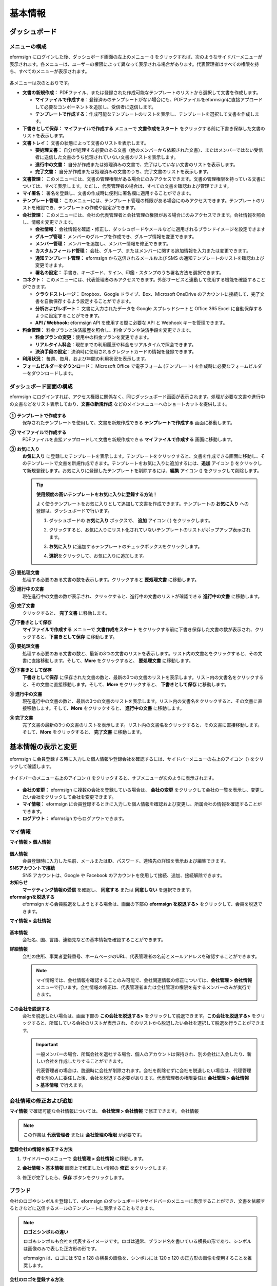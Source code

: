 基本情報
============

ダッシュボード
------------------

メニューの構成
~~~~~~~~~~~~~~~~~~

eformsign にログインした後、ダッシュボード画面の左上のメニュー (|image1|) をクリックすれば、次のようなサイドバーメニューが表示されます。各メニューは、ユーザーの権限によって異なって表示される場合があります。代表管理者はすべての権限を持ち、すべてのメニューが表示されます。

.. figure:: resources/dashboard_menu_expand.png
   :alt: eformsignのメニューの構成
   :width: 700px

各メニューは次のとおりです。

-  **文書の新規作成：** PDFファイル、または登録された作成可能なテンプレートのリストから選択して文書を作成します。

   -  **マイファイルで作成する**\ ：登録済みのテンプレートがない場合にも、PDFファイルをeformsignに直接アプロードして必要なコンポーネントを追加し、受信者に送信します。

   -  **テンプレートで作成する：**\ 作成可能なテンプレートのリストを表示し、テンプレートを選択して文書を作成します。

-  **下書きとして保存：** **マイファイルで作成する** メニューで **文書作成をスタート** をクリックする前に下書き保存した文書のリストを表示します。

-  **文書トレイ：** 文書の状態によって文書のリストを表示します。

   -  **要処理文書：** 自分が処理する必要のある文書（他のメンバーから依頼された文書）、またはメンバーではない受信者に送信した文書のうち処理されていない文書のリストを表示します。

   -  **進行中の文書：** 自分が作成または処理済みの文書で、完了はしていない文書のリストを表示します。

   -  **完了文書：** 自分が作成または処理済みの文書のうち、完了文書のリストを表示します。

-  **文書管理：** このメニューには、文書の管理権限がある場合にのみアクセスできます。文書の管理権限を持っている文書については、すべて表示します。ただし、代表管理者の場合は、すべての文書を確認および管理できます。

-  **マイ署名：** 署名を登録し、文書の作成時に便利に署名欄に適用することができます。

-  **テンプレート管理：** このメニューには、テンプレート管理の権限がある場合にのみアクセスできます。テンプレートのリストを確認でき、テンプレートの作成や設定ができます。

-  **会社管理：** このメニューには、会社の代表管理者と会社管理の権限がある場合にのみアクセスできます。会社情報を照会し、情報を変更できます。

   -  **会社情報：** 会社情報を確認・修正し、ダッシュボードやメールなどに適用されるブランドイメージを設定できます

   -  **グループ管理：** メンバーのグループを作成でき、グループ情報を変更できます。

   -  **メンバー管理：** メンバーを追加し、メンバー情報を修正できます。

   -  **カスタムフィールド管理：** 会社、グループ、またはメンバーに関する追加情報を入力または変更できます。

   -  **通知テンプレート管理：** eformsign から送信されるメールおよび SMS の通知テンプレートのリストを確認および変更できます。

   -  **署名の設定：** 手書き、キーボード、サイン、印鑑・スタンプのうち署名方法を選択できます。

-  **コネクト：** このメニューには、代表管理者のみアクセスできます。外部サービスと連動して使用する機能を確認することができます。

   -  **クラウドストレージ：** Dropbox、Google ドライブ、Box、Microsoft OneDrive のアカウントに接続して、完了文書を自動保存するよう設定することができます。

   -  **分析およびレポート：** 文書に入力されたデータを Google スプレッドシートと Office 365 Excel に自動保存するように設定することができます。

   -  **API / Webhook:** eformsign API を使用する際に必要な API と Webhook キーを管理できます。

-  **料金管理：** 料金プランと決済履歴を照会し、料金プランや決済手段を変更できます。

   -  **料金プランの変更**\ ：使用中の料金プランを変更できます。

   -  **リアルタイム料金**\ ：現在までの利用履歴や料金をリアルタイムで照会できます。

   -  **決済手段の設定**\ ：決済時に使用されるクレジットカードの情報を登録できます。

-  **利用状況：** 毎週、毎月、および年間の利用状況を表示します。

-  **フォームビルダーをダウンロード：** Microsoft Office で電子フォーム (テンプレート) を作成時に必要なフォームビルダーをダウンロードします。

ダッシュボード画面の構成
~~~~~~~~~~~~~~~~~~~~~~~~~~~~

eformsign にログインすれば、アクセス権限に関係なく、同じダッシュボード画面が表示されます。処理が必要な文書や進行中の文書などをリスト表示しており、**文書の新規作成** などのメインメニューへのショートカットを提供します。

.. figure:: resources/dashboard_main.png
   :alt: ダッシュボード画面
   :width: 700px

**① テンプレートで作成する**
   保存されたテンプレートを使用して、文書を新規作成できる **テンプレートで作成する** 画面に移動します。

**② マイファイルで作成する**
   PDFファイルを直接アップロードして文書を新規作成できる **マイファイルで作成する** 画面に移動します。

**③ お気に入り**
   **お気に入り** に登録したテンプレートを表示します。テンプレートをクリックすると、文書を作成できる画面に移動し、そのテンプレートで文書を新規作成できます。テンプレートをお気に入りに追加するには、**追加** アイコン (|image2|) をクリックして新規登録します。お気に入りに登録したテンプレートを削除するには、**編集** アイコン (|image3|) をクリックして削除します。

   .. tip::

      **使用頻度の高いテンプレートをお気に入りに登録する方法！**

      よく使うテンプレートをお気に入りとして追加して文書を作成できます。テンプレートの **お気に入り** への登録は、ダッシュボードで行います。

      1. ダッシュボードの **お気に入り** ボックスで、 **追加** アイコン ( |image4|) をクリックします。

      2. クリックすると、お気に入りにリスト化されていないテンプレートのリストがポップアップ表示されます。

      3. **お気に入り** に追加するテンプレートのチェックボックスをクリックします。

         |image5|

      4. **選択**\ をクリックして、お気に入りに追加します。

**④ 要処理文書**
   処理する必要のある文書の数を表示します。クリックすると **要処理文書** に移動します。

**⑤ 進行中の文書**
   現在進行中の文書の数が表示され、クリックすると、進行中の文書のリストが確認できる **進行中の文書** に移動します。

**⑥ 完了文書**
   クリックすると、 **完了文書** に移動します。

**⑦下書きとして保存**
   **マイファイルで作成する** メニューで **文書作成をスタート** をクリックする前に下書き保存した文書の数が表示され、クリックすると、\ **下書きとして保存** に移動します。

**⑧ 要処理文書**
   処理する必要のある文書の数と、最新の3つの文書のリストを表示します。リスト内の文書名をクリックすると、その文書に直接移動します。そして、\ **More** をクリックすると、 **要処理文書** に移動します。

**⑨下書きとして保存**
   **下書きとして保存** に保存された文書の数と、最新の3つの文書のリストを表示します。リスト内の文書名をクリックすると、その文書に直接移動します。そして、\ **More** をクリックすると、 **下書きとして保存** に移動します。

**⑩ 進行中の文書**
   現在進行中の文書の数と、最新の3つの文書のリストを表示します。リスト内の文書名をクリックすると、その文書に直接移動します。そして、\ **More** をクリックすると、 **進行中の文書** に移動します。

**⑪ 完了文書**
   完了文書の最新の3つの文書のリストを表示します。リスト内の文書名をクリックすると、その文書に直接移動します。そして、\ **More** をクリックすると、 **完了文書** に移動します。

基本情報の表示と変更
-----------------------

eformsign に会員登録する時に入力した個人情報や登録会社を確認するには、サイドバーメニューの右上のアイコン（\ |image6|) をクリックして確認します。

.. figure:: resources/menu-personalinfo.png
   :alt: マイ情報を含むメニューアイコン
   :width: 700px

サイドバーのメニュー右上のアイコン (|image7|) をクリックすると、サブメニューが次のように表示されます。

.. figure:: resources/menu-personalinfo1.png
   :alt: マイ情報の表示および変更メニュー
   :width: 700px

-  **会社の変更：** eformsign に複数の会社を登録している場合は、 **会社の変更** をクリックして会社の一覧を表示し、変更したい会社をクリックして会社を変更できます。

-  **マイ情報：** eformsign に会員登録するときに入力した個人情報を確認および変更し、所属会社の情報を確認することができます。

-  **ログアウト：** eformsign からログアウトできます。

マイ情報
~~~~~~~~~~~~

**マイ情報 > 個人情報**

.. figure:: resources/myinfor-personalinfo-main.png
   :alt: マイ情報 > 個人情報画面
   :width: 730px

**個人情報**
   会員登録時に入力した名前、メールまたはID、パスワード、連絡先の詳細を表示および編集できます。

**SNSアカウントで接続**
   SNS アカウントは、Google や Facebook のアカウントを使用して接続、追加、接続解除できます。

**お知らせ**
   **マーケティング情報の受信** を確認し、 **同意する** または **同意しない** を選択できます。

**eformsignを脱退する**
   eformsign から会員脱退をしようとする場合は、画面の下部の **eformsign を脱退する>** をクリックして、会員を脱退できます。

**マイ情報 > 会社情報**

.. figure:: resources/myinfo-companyinfo.png
   :alt: マイ情報 > 会社情報画面
   :width: 700px

**基本情報**
   会社名、国、言語、連絡先などの基本情報を確認することができます。

**詳細情報**
   会社の住所、事業者登録番号、ホームページのURL、代表管理者の名前とメールアドレスを確認することができます。

   .. note::

      マイ情報では、会社情報を確認することのみ可能で、会社関連情報の修正については、**会社管理 > 会社情報** メニューで行います。会社情報の修正は、代表管理者または会社管理の権限を有するメンバーのみが実行できます。

**この会社を脱退する**
   会社を脱退したい場合は、画面下部の **この会社を脱退する>** をクリックして脱退できます。\ **この会社を脱退する>** をクリックすると、所属している会社のリストが表示され、そのリストから脱退したい会社を選択して脱退を行うことができます。

   .. important::

      一般メンバーの場合、所属会社を退社する場合、個人のアカウントは保持され、別の会社に入会したり、新しい会社を作成したりすることができます。

      代表管理者の場合は、脱退時に会社が削除されます。会社を削除せずに会社を脱退したい場合は、代理管理者を別の人に委任した後、会社を脱退する必要があります。代表管理者の権限委任は **会社管理** **> 会社情報 > 基本情報** で行えます。

会社情報の修正および追加
~~~~~~~~~~~~~~~~~~~~~~~~~~~~

**マイ情報** で確認可能な会社情報については、 **会社管理 > 会社情報** で修正できます。 会社情報

.. note::

   この作業は **代表管理者** または **会社管理の権限** が必要です。

.. figure:: resources/managecompany-companyinfo-menu.png
   :alt: 会社管理 > 会社情報メニュー
   :width: 700px

**登録会社の情報を修正する方法**

1. サイドバーのメニューで **会社管理 > 会社情報** に移動します。

   |image8|

2. **会社情報 > 基本情報** 画面上で修正したい情報の **修正** をクリックします。

3. 修正が完了したら、\ **保存** ボタンをクリックします。

.. figure:: resources/managecompany-companyinfo-edit_1.png
   :alt: 会社情報の画面
   :width: 700px

.. _brand:

ブランド
~~~~~~~~~~~~

会社のロゴやシンボルを登録して、eformsign のダッシュボードやサイドバーのメニューに表示することができ、文書を依頼するときなどに送信するメールのテンプレートに表示することもできます。

.. note::

   **ロゴとシンボルの違い**

   ロゴもシンボルも会社を代表するイメージです。ロゴは通常、ブランド名を書いている横長の形であり、シンボルは画像のみで表した正方形の形です。

   eformsign は、ロゴには 512 x 128 の横長の画像を、シンボルには 120 x 120 の正方形の画像を使用することを推奨します。

**会社のロゴを登録する方法**

.. figure:: resources/managecompany-brand.png
   :alt: 会社情報 > ブランドイメージの登録
   :width: 700px

   会社情報 > ブランドイメージの登録

1. サイドバーのメニューで **会社管理 > 会社情報** に移動します。

2. **ブランド** タブをクリックします。

3. **ブランドイメージ > ロゴ** 領域の画像をクリックします。

4. 画像アップロードのポップアップが表示されたら、PC に保存されているロゴの画像ファイルを選択してアップロードします。

   -  画像サイズ：幅 512 px、縦 128 px を推奨

   -  ファイルサイズ：最大 300 KB

   -  ファイル形式：PNG、JPG、JPEG、GIF

   .. figure:: resources/managecompany-logo-upload.png
      :alt: 画像アップロードのポップアップ画面
      :width: 650px

5. 画面右上の\ **保存**\ ボタンをクリックします。

6. ダッシュボードで変更されたロゴを確認します。

   .. figure:: resources/logo-change.png
      :alt: ロゴが変更されたダッシュボード
      :width: 700px

権限の区分
-----------------

eformsign はメンバーに権限を付与することができ、計5つのレベルで権限別の管理ができます。各ユーザーの権限は、次のように区分できます。

-  **代表管理者**

   会社の代表者は、eformsign の使用を完全に制御できる権限を持ちます。

-  **会社管理**

   **会社管理** メニューにアクセスできます。会社情報、メンバー、グループなどを管理でき、\ **メンバーの追加** および **文書の移管** ができます。

-  **テンプレート管理**

   **テンプレート管理** メニューにアクセスできます。フォームビルダーを使用して、フォームファイルを作成したり、Web フォームデザイナーでファイルをアップロードして新しいテンプレートを登録したりすることができます。テンプレートを修正、配布、および削除できます。

-  **テンプレートの使用権限**

   テンプレートを使用して文書を作成できる権限です。テンプレート毎に **テンプレートの使用権限（文書作成の権限）** が付与できます。権限を付与されたメンバーの **テンプレートで作成する** 画面にそのテンプレートが表示され、文書を作成できます。

-  **文書の管理**

   **文書の管理** メニューにアクセスして、各テンプレートで作成された文書を表示およびダウンロードできます。

   **文書の管理権限** は、各テンプレートに異なる方法で指定できます。

代表管理者
~~~~~~~~~~~~~~

会員登録時に会社を新規登録したユーザーが代表管理者となります。eformsign の使用に関するすべての権限を持つ最上位レベルの管理者です。

代表管理者は、

-  すべてのメニューにアクセスできます。

-  テンプレートの作成、変更、削除、管理を行えます。

-  すべての文書を作成、表示、および管理できます。

-  代表管理者の変更が必要な場合は、他のメンバーに権限を委任できます。

代表管理者が脱退した場合、会社は削除されます。会社を削除せずに脱退するには、他のメンバーに代表管理者の権限を委任してから脱退する必要があります。

**代表管理者の権限を委任する方法**

.. note::

   この作業は **代表管理者** の権限が必要です。

1. サイドバーのメニューで **会社管理 > 会社情報** に移動します。

2. **詳細情報** の **修正** ボタンをクリックすると、 **代表管理者** の右側に **委任権限** のリンクボタンが表示されます。その **委任権限** のリンクボタンをクリックします。

   .. figure:: resources/Admin-auth-change_1.png
      :alt: 代表管理者の権限委任ボタンの位置
      :width: 700px

3. **権限委任** のポップアップウィンドウで、権限を委任したいメンバーを検索および選択します。

   .. figure:: resources/Admin-auth-change-popup_1.png
      :alt: 権限委任のポップアップ画面
      :width: 500px

4. 代表管理者アカウントのパスワードを入力します。

5. **保存** ボタンをクリックして、変更内容を保存します。

会社の管理権限
~~~~~~~~~~~~~~~~~~

会社管理者は **会社管理** メニューへのアクセス権限を持ち、会社やメンバー/グループに関連する情報を表示、変更、削除することができます。会社管理者は、代表管理者または会社管理者がメンバーに権限を付与できます。

**会社管理の権限を付与する方法**

.. note::

   この作業は **代表管理者** または **会社管理** の権限が必要です。

1. サイドバーのメニューで **会社管理 > メンバー管理** に移動します。

2. メンバーリストからテンプレート管理の権限を付与したいメンバーを選択します。

3. 右側の **メンバー情報** の詳細 画面の下部の **権限** で **会社管理**
   にチェックを入れます。

   .. figure:: resources/company-manage-auth.png
      :alt: 会社管理の権限
      :width: 700px

4. **保存** ボタンをクリックします。

テンプレート管理の権限
~~~~~~~~~~~~~~~~~~~~~~~~~~

テンプレート管理者は **テンプレート管理** メニューへのアクセス権限を持ち、テンプレートの登録、修正、配布、削除ができます。

テンプレートを登録したテンプレート管理者が、そのテンプレートの所有者になります。一つの会社に複数のテンプレート管理者が存在する場合、テンプレート所有者とテンプレート管理者は異なる場合があります。

テンプレート管理者がテンプレート所有者でない場合、テンプレート設定を表示して設定内容を確認することとテンプレートを複製することだけ可能です。

**テンプレート管理の権限を付与する方法**

.. note::

   この作業は **代表管理者** または **テンプレート管理** の権限が必要です。

1. サイドバーのメニューで **会社管理 > メニュー管理** に移動します。

2. メンバーリストからテンプレート管理の権限を付与するメンバーを選択します。

3. 右側の **メンバー情報** 詳細画面の下部の **権限** で
   **テンプレート管理** にチェックを入れます。

   .. figure:: resources/template-manage-auth.png
      :alt: テンプレート管理の権限の位置
      :width: 700px

4. **保存** ボタンをクリックします。

テンプレートの使用権限（=文書の作成）と文書の管理権限
~~~~~~~~~~~~~~~~~~~~~~~~~~~~~~~~~~~~~~~~~~~~~~~~~~~~~~~~~

テンプレート毎に文書を作成できる権限と作成された文書とその文書に入力されたデータを管理する権限を付与できます。

**テンプレートの使用権限** を付与されたメンバーは **文書の新規作成** メニュー画面から、そのテンプレートで文書を作成できます。

**文書の管理権限** を付与されたメンバーは **文書管理** メニュー画面からテンプレートで作成した文書を表示、削除、ダウンロードできます。

**文書の作成およびテンプレートの使用権限、文書の管理権限を付与する方法**

.. note::

   この作業は **代表管理者** または **テンプレート管理** の権限が必要です。

1. サイドバーのメニューで **テンプレート管理** に移動します。

2. **テンプレートの設定** ボタン ( |image9|) をクリックします。

   .. figure:: resources/template-manage-setting.png
      :alt: テンプレートの設定ボタンの位置
      :width: 700px

3. **権限の設定** タブを選択します。

   .. figure:: resources/document-creator-auth_1.png
      :alt: テンプレート設定 > 権限の設定タブの位置
      :width: 700px

4. 各権限を付与するグループまたはメンバーを選択します。

5. **保存** ボタンをクリックします。

メンバーおよびグループの管理
--------------------------------

**会社管理**
メニューでは、メンバーの招待、削除、変更、およびグループの作成、追加、および削除を行うことができます。

.. figure:: resources/menu-group-member-manage.png
   :alt: 企業管理 > グループ/メンバー管理
   :width: 700px

メンバー管理
~~~~~~~~~~~~~~~~

**メンバー管理** メニューでは、メンバーを会社に招待したり、招待したメンバーを管理したりすることができます。

.. figure:: resources/manage-member.png
   :alt: 会社管理 > メニュー管理
   :width: 700px

**① 活性メンバー**
   招待を承諾して活性化しているメンバーのリストと情報を確認できます。

**② 非活性メンバー**
   非活性メンバーのリストと情報を確認できます。

**③ 招待メンバー**
   招待したメンバーのリストと情報を確認できます。

**④ メンバーリスト**
   リスト内のメンバーをクリックすると、右側の **メンバー情報** タブで情報を確認、修正、または削除できます。

**⑤ メンバー情報**
   メンバー情報の表示や、メンバー状態の変更、会社管理とテンプレート管理の権限を付与できます。

**⑥ フィールド値の設定**
   メンバーに関連付けられたフィールドの値を設定できます。

**⑦ 文書の移管**
   メンバーが eformsign を使用しなくなった場合は、そのメンバーが処理または処理予定の文書を別のメンバーに移管できます。

**⑧ メンバーを一括招待**
   メンバー招待の際、複数のメンバーを一括招待できます。

**⑨ メンバー招待**
   メールまたは ID でメンバーを招待できます。

**⑩ メンバーの削除**
   **ごみ箱** アイコンをクリックすれば、メンバーリストの左側にあるチェックボックスが活性化します。削除したいメンバーを選択し、**削除** ボタンをクリックすれば、メンバーが削除されます。

グループ管理
~~~~~~~~~~~~~~~~

**グループ管理** メニューでは、会社内のグループの作成、グループ情報の表示、変更、および削除を行うことができます。

.. figure:: resources/manage-group.png
   :alt: 企業管理 > グループ管理
   :width: 700px

**① グループ情報**
   グループリストから情報を表示したいグループをクリックしたら、右側の **グループ情報** タブでグループ名とグループの詳細を変更できます。

**② メンバーリスト**
   グループに属するメンバーのリストが表示され、メンバーを追加または削除できます。

**③ フィールド値の設定**
   グループに関連付けられたフィールドの値を設定できます。

**④ グループの追加**
   **グループの追加** をクリックすると、**グループの追加** ポップアップウィンドウが表示されます。グループ名とグループの詳細を入力し、メンバーを検索して追加すれば、グループが作成されます。

**⑤ グループの削除**
   **ごみ箱** アイコンをクリックすれば、グループリストの左側にあるチェックボックスが活性化します。削除したいグループを選択し、 **削除** ボタンをクリックすれば、グループが削除されます。

マイ署名の管理
---------------------

**マイ署名** メニューで **サイン、イニシャル、印鑑・スタンプ** を登録しておくと、文書を処理する際に登録された署名で簡単に処理できます。

**サイン/イニシャルを登録する方法**

.. note::

   作業は **PC、モバイル、アプリケーション** から進めることができます。

.. figure:: resources/menu-mysignature.png
   :alt: マイ署名の管理画面
   :width: 700px

|image10|

1. サイドバーのメニューで **マイ署名** に移動します。

2. **登録** ボタンをクリックします。

   .. figure:: resources/mysignature-register.png
      :alt: 署名の登録画面
      :width: 700px

   -  **手書き**

      画面に署名を描画して入力します。

   -  **キーボード**

      名前を入力して、目的のスタイルのフォントが適用された署名を選択します。

   -  **QRコード**

      スマートフォンのカメラでQRコードを認識すると、署名パッド画面に移動します。署名パッドに直接署名を描画して入力します。

   -  **アプリプッシュ通知**

      接続したいモバイルデバイスを選択した後、**送信** ボタンをクリックすると、そのデバイスの eformsign アプリで署名を入力することができます。

3. **OK** ボタンをクリックして、署名を保存します。

4. **編集、削除** ボタンをクリックして、署名を編集または削除します。

**印鑑・スタンプを登録する方法**

文書に直接署名するのではなく、印鑑やスタンプを使用する必要がある場合があります。eformsign
では、印鑑やスタンプ画像を使用して文書の署名欄に印鑑やスタンプを押すことができます。

.. note::

   印鑑・スタンプの画像イメージを事前に準備する必要があります。

   -  ファイル形式：PNG、JPG

   -  ファイルサイズ：最大 300 KB

1. サイドバーのメニューで **マイ署名** に移動します。

2. **印鑑・スタンプ** タブの **登録** ボタンをクリックします。

   .. figure:: resources/signature-stamp-register.png
      :alt: 印鑑・スタンプを登録ボタン
      :width: 700px

3. **印鑑・スタンプ** のイメージ領域をクリックすると、ローカル PC
   に保存されている画像をアップロードできるポップアップウィンドウが表示されます。登録したい印鑑・スタンプ画像を選択します。

   .. figure:: resources/signature-stamp-image-upload1.png
      :alt: マイ署名 > 印鑑・スタンプを登録
      :width: 700px

4. **OK** ボタンをクリックして、印鑑・スタンプを保存します。

5. **編集、削除** ボタンをクリックして、登録した印鑑・スタンプを編集または削除します。

.. note::

   電子文書に表示される署名の方式を選択できます。

   **会社管理>署名の設定** で手書き、キーボード、印鑑・スタンプのうち文書の署名欄に表示される署名方式を設定できます。


.. _scanstamp:

**スタンプのスキャン**
~~~~~~~~~~~~~~~~~~~~~~~~~~~

.. note::

   登録したい印鑑とeformsignから提供される**印鑑スキャン用紙**\ をダウンロード及び印刷して用意します。スキャン用紙は必ずスキャン領域内にキレイに映るようにしてください。 


- **PCでの印鑑スキャン**

+++++++++++++++++++++++++++++++


1. **マイ署名**\ のメニューより**印鑑登録**\ ボタンをクリックし、**スタンプのスキャン**\ というタブをクリックします。

   .. figure:: resources/signature-stamp-scan-popup.png
      :alt: 도장 등록 버튼
      :width: 300px

2. **スキャン用紙**\ をダウンロードして印刷します。

   .. figure:: resources/signature-stamp-scan-paper.png
      :alt: 도장 스캔 용지
      :width: 400px

3. **スキャン用紙**\ のスキャン領域の中央に押印します。

4. モバイルデバイスのカメラを起動し、QRコードを読み取ると印鑑スキャンの画面に移動します。

5. 該当画面で押印されたスキャン用紙のスキャン領域を認識します。 

6. 出力された印鑑イメージを確認して保存すると印鑑が登録されます。


- **モバイルデバイスでの印鑑スキャン**

+++++++++++++++++++++++++++++++++++++++++

1. **マイ署名**\ のメニューより**印鑑登録**\ ボタンをクリックし、**スタンプのスキャン**\ というタブをクリックします。 

   .. figure:: resources/signature-stamp-scan-popup-mobile.png
      :alt: 실물 도장 스캔 팝업
      :width: 300px

2. **スキャン用紙**\ をダウンロードして印刷します。

3. **スキャン用紙**\ のスキャン領域の中央に押印します。

4. スタンプのスキャンポップアップ上**開始**\ ボタンをクリックします。

5. カメラの使用を許可します。

   .. figure:: resources/stamp-scan-mobile-camera.png
      :alt: 카메라 접근 허용
      :width: 300px


6. カメラの画面にスキャン領域を写すと印鑑が自動的に認識されます。

7. 出力された印鑑イメージを確認して保存すると印鑑が登録されます。



.. _caution_scanstamp:

**スタンプのスキャン時の注意事項**
~~~~~~~~~~~~~~~~~~~~~~~~~~~~~~~~~~~~

.. tip::

   **Tip 1. スキャンの画面に移動されない場合**
   
   デバイスのモデル及び環境によって印鑑スキャンの画面に移動されない場合があります。この場合、以下の方法で印鑑スキャンを行うことができます。

   1. メインブラウザではない他のアプリを使用している場合

      モバイルデバイスのメインブラウザで文書を開いたかご確認ください。他のアプリを利用してスキャンを行う場合、印鑑が認識されない場合があります。この場合、モバイルデバイスのメインブラウザに変更した印鑑スキャンを再実行します。

   2. スキャンの画面が表示されず作業選択の画面が表示される場合

      一部のAndroidデバイスではスキャンの画面に移動できずカメラやアルバムなどから選択する作業選択の画面が表示される可能性があります。この場合は以下のように進めます。

      ① 作業選択の画面で**カメラ**\ を選択します。

      ② カメラの画面で印鑑スキャン領域がキレイに映るように撮影します。

      ③ 映った写真から印鑑が自動的に認識されます。

   **Tip 2. 印鑑が認識できない場合**

   一部モバイルのブラウザのカメラの画面では解像度が低くて印鑑が認識されない場合があります。この場合は以下のような方法で印鑑スキャンを行うことができます。

   1. 携帯電話のカメラを起動します。
   2. スキャン領域がキレイに映るように撮影します。
   3. 印鑑の画面に戻ります。
   4. **画像のアップロード**\ ボタンをクリックします。
   5. (必要時)写真のアルバムにアクセスします
   6. スキャン領域を撮影した画像を選択します。
   7. 画像をアップロードすると印鑑が自動的に認識されます。





.. |image1| image:: resources/menu_icon.png
.. |image2| image:: resources/favorites-add.PNG
.. |image3| image:: resources/favorites-edit.PNG
.. |image4| image:: resources/favorites-add.PNG
.. |image5| image:: resources/favorites-add-popup2.PNG
   :width: 400px
.. |image6| image:: resources/menu-hamberger-icon.png
.. |image7| image:: resources/menu-hamberger-icon.png
.. |image8| image:: resources/managecompany-companyinfo.png
   :width: 700px
.. |image9| image:: resources/config-icon.PNG
.. |image10| image:: resources/mysignature.PNG
   :width: 700px
